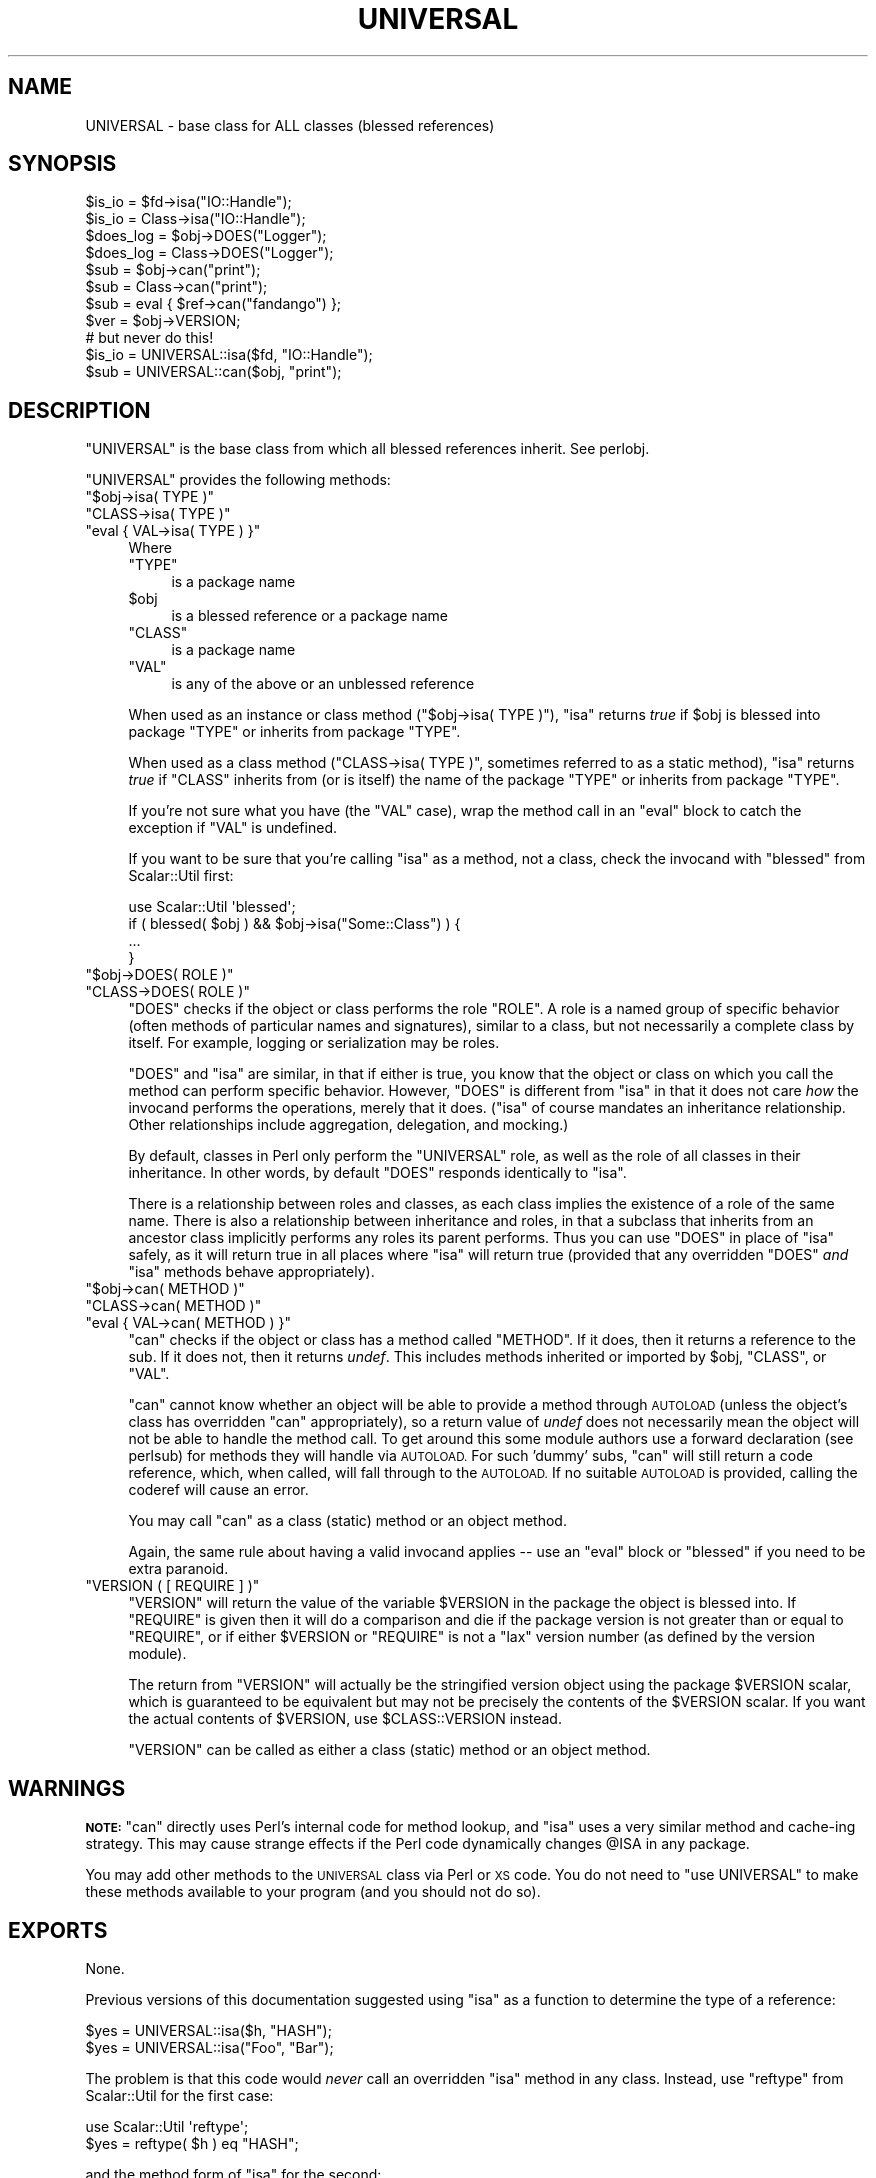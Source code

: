 .\" Automatically generated by Pod::Man 4.07 (Pod::Simple 3.32)
.\"
.\" Standard preamble:
.\" ========================================================================
.de Sp \" Vertical space (when we can't use .PP)
.if t .sp .5v
.if n .sp
..
.de Vb \" Begin verbatim text
.ft CW
.nf
.ne \\$1
..
.de Ve \" End verbatim text
.ft R
.fi
..
.\" Set up some character translations and predefined strings.  \*(-- will
.\" give an unbreakable dash, \*(PI will give pi, \*(L" will give a left
.\" double quote, and \*(R" will give a right double quote.  \*(C+ will
.\" give a nicer C++.  Capital omega is used to do unbreakable dashes and
.\" therefore won't be available.  \*(C` and \*(C' expand to `' in nroff,
.\" nothing in troff, for use with C<>.
.tr \(*W-
.ds C+ C\v'-.1v'\h'-1p'\s-2+\h'-1p'+\s0\v'.1v'\h'-1p'
.ie n \{\
.    ds -- \(*W-
.    ds PI pi
.    if (\n(.H=4u)&(1m=24u) .ds -- \(*W\h'-12u'\(*W\h'-12u'-\" diablo 10 pitch
.    if (\n(.H=4u)&(1m=20u) .ds -- \(*W\h'-12u'\(*W\h'-8u'-\"  diablo 12 pitch
.    ds L" ""
.    ds R" ""
.    ds C` ""
.    ds C' ""
'br\}
.el\{\
.    ds -- \|\(em\|
.    ds PI \(*p
.    ds L" ``
.    ds R" ''
.    ds C`
.    ds C'
'br\}
.\"
.\" Escape single quotes in literal strings from groff's Unicode transform.
.ie \n(.g .ds Aq \(aq
.el       .ds Aq '
.\"
.\" If the F register is >0, we'll generate index entries on stderr for
.\" titles (.TH), headers (.SH), subsections (.SS), items (.Ip), and index
.\" entries marked with X<> in POD.  Of course, you'll have to process the
.\" output yourself in some meaningful fashion.
.\"
.\" Avoid warning from groff about undefined register 'F'.
.de IX
..
.if !\nF .nr F 0
.if \nF>0 \{\
.    de IX
.    tm Index:\\$1\t\\n%\t"\\$2"
..
.    if !\nF==2 \{\
.        nr % 0
.        nr F 2
.    \}
.\}
.\"
.\" Accent mark definitions (@(#)ms.acc 1.5 88/02/08 SMI; from UCB 4.2).
.\" Fear.  Run.  Save yourself.  No user-serviceable parts.
.    \" fudge factors for nroff and troff
.if n \{\
.    ds #H 0
.    ds #V .8m
.    ds #F .3m
.    ds #[ \f1
.    ds #] \fP
.\}
.if t \{\
.    ds #H ((1u-(\\\\n(.fu%2u))*.13m)
.    ds #V .6m
.    ds #F 0
.    ds #[ \&
.    ds #] \&
.\}
.    \" simple accents for nroff and troff
.if n \{\
.    ds ' \&
.    ds ` \&
.    ds ^ \&
.    ds , \&
.    ds ~ ~
.    ds /
.\}
.if t \{\
.    ds ' \\k:\h'-(\\n(.wu*8/10-\*(#H)'\'\h"|\\n:u"
.    ds ` \\k:\h'-(\\n(.wu*8/10-\*(#H)'\`\h'|\\n:u'
.    ds ^ \\k:\h'-(\\n(.wu*10/11-\*(#H)'^\h'|\\n:u'
.    ds , \\k:\h'-(\\n(.wu*8/10)',\h'|\\n:u'
.    ds ~ \\k:\h'-(\\n(.wu-\*(#H-.1m)'~\h'|\\n:u'
.    ds / \\k:\h'-(\\n(.wu*8/10-\*(#H)'\z\(sl\h'|\\n:u'
.\}
.    \" troff and (daisy-wheel) nroff accents
.ds : \\k:\h'-(\\n(.wu*8/10-\*(#H+.1m+\*(#F)'\v'-\*(#V'\z.\h'.2m+\*(#F'.\h'|\\n:u'\v'\*(#V'
.ds 8 \h'\*(#H'\(*b\h'-\*(#H'
.ds o \\k:\h'-(\\n(.wu+\w'\(de'u-\*(#H)/2u'\v'-.3n'\*(#[\z\(de\v'.3n'\h'|\\n:u'\*(#]
.ds d- \h'\*(#H'\(pd\h'-\w'~'u'\v'-.25m'\f2\(hy\fP\v'.25m'\h'-\*(#H'
.ds D- D\\k:\h'-\w'D'u'\v'-.11m'\z\(hy\v'.11m'\h'|\\n:u'
.ds th \*(#[\v'.3m'\s+1I\s-1\v'-.3m'\h'-(\w'I'u*2/3)'\s-1o\s+1\*(#]
.ds Th \*(#[\s+2I\s-2\h'-\w'I'u*3/5'\v'-.3m'o\v'.3m'\*(#]
.ds ae a\h'-(\w'a'u*4/10)'e
.ds Ae A\h'-(\w'A'u*4/10)'E
.    \" corrections for vroff
.if v .ds ~ \\k:\h'-(\\n(.wu*9/10-\*(#H)'\s-2\u~\d\s+2\h'|\\n:u'
.if v .ds ^ \\k:\h'-(\\n(.wu*10/11-\*(#H)'\v'-.4m'^\v'.4m'\h'|\\n:u'
.    \" for low resolution devices (crt and lpr)
.if \n(.H>23 .if \n(.V>19 \
\{\
.    ds : e
.    ds 8 ss
.    ds o a
.    ds d- d\h'-1'\(ga
.    ds D- D\h'-1'\(hy
.    ds th \o'bp'
.    ds Th \o'LP'
.    ds ae ae
.    ds Ae AE
.\}
.rm #[ #] #H #V #F C
.\" ========================================================================
.\"
.IX Title "UNIVERSAL 3pm"
.TH UNIVERSAL 3pm "2017-06-30" "perl v5.24.2" "Perl Programmers Reference Guide"
.\" For nroff, turn off justification.  Always turn off hyphenation; it makes
.\" way too many mistakes in technical documents.
.if n .ad l
.nh
.SH "NAME"
UNIVERSAL \- base class for ALL classes (blessed references)
.SH "SYNOPSIS"
.IX Header "SYNOPSIS"
.Vb 2
\&    $is_io    = $fd\->isa("IO::Handle");
\&    $is_io    = Class\->isa("IO::Handle");
\&
\&    $does_log = $obj\->DOES("Logger");
\&    $does_log = Class\->DOES("Logger");
\&
\&    $sub      = $obj\->can("print");
\&    $sub      = Class\->can("print");
\&
\&    $sub      = eval { $ref\->can("fandango") };
\&    $ver      = $obj\->VERSION;
\&
\&    # but never do this!
\&    $is_io    = UNIVERSAL::isa($fd, "IO::Handle");
\&    $sub      = UNIVERSAL::can($obj, "print");
.Ve
.SH "DESCRIPTION"
.IX Header "DESCRIPTION"
\&\f(CW\*(C`UNIVERSAL\*(C'\fR is the base class from which all blessed references inherit.
See perlobj.
.PP
\&\f(CW\*(C`UNIVERSAL\*(C'\fR provides the following methods:
.ie n .IP """$obj\->isa( TYPE )""" 4
.el .IP "\f(CW$obj\->isa( TYPE )\fR" 4
.IX Item "$obj->isa( TYPE )"
.PD 0
.ie n .IP """CLASS\->isa( TYPE )""" 4
.el .IP "\f(CWCLASS\->isa( TYPE )\fR" 4
.IX Item "CLASS->isa( TYPE )"
.ie n .IP """eval { VAL\->isa( TYPE ) }""" 4
.el .IP "\f(CWeval { VAL\->isa( TYPE ) }\fR" 4
.IX Item "eval { VAL->isa( TYPE ) }"
.PD
Where
.RS 4
.ie n .IP """TYPE""" 4
.el .IP "\f(CWTYPE\fR" 4
.IX Item "TYPE"
is a package name
.ie n .IP "$obj" 4
.el .IP "\f(CW$obj\fR" 4
.IX Item "$obj"
is a blessed reference or a package name
.ie n .IP """CLASS""" 4
.el .IP "\f(CWCLASS\fR" 4
.IX Item "CLASS"
is a package name
.ie n .IP """VAL""" 4
.el .IP "\f(CWVAL\fR" 4
.IX Item "VAL"
is any of the above or an unblessed reference
.RE
.RS 4
.Sp
When used as an instance or class method (\f(CW\*(C`$obj\->isa( TYPE )\*(C'\fR),
\&\f(CW\*(C`isa\*(C'\fR returns \fItrue\fR if \f(CW$obj\fR is blessed into package \f(CW\*(C`TYPE\*(C'\fR or
inherits from package \f(CW\*(C`TYPE\*(C'\fR.
.Sp
When used as a class method (\f(CW\*(C`CLASS\->isa( TYPE )\*(C'\fR, sometimes
referred to as a static method), \f(CW\*(C`isa\*(C'\fR returns \fItrue\fR if \f(CW\*(C`CLASS\*(C'\fR
inherits from (or is itself) the name of the package \f(CW\*(C`TYPE\*(C'\fR or
inherits from package \f(CW\*(C`TYPE\*(C'\fR.
.Sp
If you're not sure what you have (the \f(CW\*(C`VAL\*(C'\fR case), wrap the method call in an
\&\f(CW\*(C`eval\*(C'\fR block to catch the exception if \f(CW\*(C`VAL\*(C'\fR is undefined.
.Sp
If you want to be sure that you're calling \f(CW\*(C`isa\*(C'\fR as a method, not a class,
check the invocand with \f(CW\*(C`blessed\*(C'\fR from Scalar::Util first:
.Sp
.Vb 1
\&  use Scalar::Util \*(Aqblessed\*(Aq;
\&
\&  if ( blessed( $obj ) && $obj\->isa("Some::Class") ) {
\&      ...
\&  }
.Ve
.RE
.ie n .IP """$obj\->DOES( ROLE )""" 4
.el .IP "\f(CW$obj\->DOES( ROLE )\fR" 4
.IX Item "$obj->DOES( ROLE )"
.PD 0
.ie n .IP """CLASS\->DOES( ROLE )""" 4
.el .IP "\f(CWCLASS\->DOES( ROLE )\fR" 4
.IX Item "CLASS->DOES( ROLE )"
.PD
\&\f(CW\*(C`DOES\*(C'\fR checks if the object or class performs the role \f(CW\*(C`ROLE\*(C'\fR.  A role is a
named group of specific behavior (often methods of particular names and
signatures), similar to a class, but not necessarily a complete class by
itself.  For example, logging or serialization may be roles.
.Sp
\&\f(CW\*(C`DOES\*(C'\fR and \f(CW\*(C`isa\*(C'\fR are similar, in that if either is true, you know that the
object or class on which you call the method can perform specific behavior.
However, \f(CW\*(C`DOES\*(C'\fR is different from \f(CW\*(C`isa\*(C'\fR in that it does not care \fIhow\fR the
invocand performs the operations, merely that it does.  (\f(CW\*(C`isa\*(C'\fR of course
mandates an inheritance relationship.  Other relationships include aggregation,
delegation, and mocking.)
.Sp
By default, classes in Perl only perform the \f(CW\*(C`UNIVERSAL\*(C'\fR role, as well as the
role of all classes in their inheritance.  In other words, by default \f(CW\*(C`DOES\*(C'\fR
responds identically to \f(CW\*(C`isa\*(C'\fR.
.Sp
There is a relationship between roles and classes, as each class implies the
existence of a role of the same name.  There is also a relationship between
inheritance and roles, in that a subclass that inherits from an ancestor class
implicitly performs any roles its parent performs.  Thus you can use \f(CW\*(C`DOES\*(C'\fR in
place of \f(CW\*(C`isa\*(C'\fR safely, as it will return true in all places where \f(CW\*(C`isa\*(C'\fR will
return true (provided that any overridden \f(CW\*(C`DOES\*(C'\fR \fIand\fR \f(CW\*(C`isa\*(C'\fR methods behave
appropriately).
.ie n .IP """$obj\->can( METHOD )""" 4
.el .IP "\f(CW$obj\->can( METHOD )\fR" 4
.IX Item "$obj->can( METHOD )"
.PD 0
.ie n .IP """CLASS\->can( METHOD )""" 4
.el .IP "\f(CWCLASS\->can( METHOD )\fR" 4
.IX Item "CLASS->can( METHOD )"
.ie n .IP """eval { VAL\->can( METHOD ) }""" 4
.el .IP "\f(CWeval { VAL\->can( METHOD ) }\fR" 4
.IX Item "eval { VAL->can( METHOD ) }"
.PD
\&\f(CW\*(C`can\*(C'\fR checks if the object or class has a method called \f(CW\*(C`METHOD\*(C'\fR. If it does,
then it returns a reference to the sub.  If it does not, then it returns
\&\fIundef\fR.  This includes methods inherited or imported by \f(CW$obj\fR, \f(CW\*(C`CLASS\*(C'\fR, or
\&\f(CW\*(C`VAL\*(C'\fR.
.Sp
\&\f(CW\*(C`can\*(C'\fR cannot know whether an object will be able to provide a method through
\&\s-1AUTOLOAD \s0(unless the object's class has overridden \f(CW\*(C`can\*(C'\fR appropriately), so a
return value of \fIundef\fR does not necessarily mean the object will not be able
to handle the method call. To get around this some module authors use a forward
declaration (see perlsub) for methods they will handle via \s-1AUTOLOAD.\s0 For
such 'dummy' subs, \f(CW\*(C`can\*(C'\fR will still return a code reference, which, when
called, will fall through to the \s-1AUTOLOAD.\s0 If no suitable \s-1AUTOLOAD\s0 is provided,
calling the coderef will cause an error.
.Sp
You may call \f(CW\*(C`can\*(C'\fR as a class (static) method or an object method.
.Sp
Again, the same rule about having a valid invocand applies \*(-- use an \f(CW\*(C`eval\*(C'\fR
block or \f(CW\*(C`blessed\*(C'\fR if you need to be extra paranoid.
.ie n .IP """VERSION ( [ REQUIRE ] )""" 4
.el .IP "\f(CWVERSION ( [ REQUIRE ] )\fR" 4
.IX Item "VERSION ( [ REQUIRE ] )"
\&\f(CW\*(C`VERSION\*(C'\fR will return the value of the variable \f(CW$VERSION\fR in the
package the object is blessed into. If \f(CW\*(C`REQUIRE\*(C'\fR is given then
it will do a comparison and die if the package version is not
greater than or equal to \f(CW\*(C`REQUIRE\*(C'\fR, or if either \f(CW$VERSION\fR or \f(CW\*(C`REQUIRE\*(C'\fR
is not a \*(L"lax\*(R" version number (as defined by the version module).
.Sp
The return from \f(CW\*(C`VERSION\*(C'\fR will actually be the stringified version object
using the package \f(CW$VERSION\fR scalar, which is guaranteed to be equivalent
but may not be precisely the contents of the \f(CW$VERSION\fR scalar.  If you want
the actual contents of \f(CW$VERSION\fR, use \f(CW$CLASS::VERSION\fR instead.
.Sp
\&\f(CW\*(C`VERSION\*(C'\fR can be called as either a class (static) method or an object
method.
.SH "WARNINGS"
.IX Header "WARNINGS"
\&\fB\s-1NOTE:\s0\fR \f(CW\*(C`can\*(C'\fR directly uses Perl's internal code for method lookup, and
\&\f(CW\*(C`isa\*(C'\fR uses a very similar method and cache-ing strategy. This may cause
strange effects if the Perl code dynamically changes \f(CW@ISA\fR in any package.
.PP
You may add other methods to the \s-1UNIVERSAL\s0 class via Perl or \s-1XS\s0 code.
You do not need to \f(CW\*(C`use UNIVERSAL\*(C'\fR to make these methods
available to your program (and you should not do so).
.SH "EXPORTS"
.IX Header "EXPORTS"
None.
.PP
Previous versions of this documentation suggested using \f(CW\*(C`isa\*(C'\fR as
a function to determine the type of a reference:
.PP
.Vb 2
\&  $yes = UNIVERSAL::isa($h, "HASH");
\&  $yes = UNIVERSAL::isa("Foo", "Bar");
.Ve
.PP
The problem is that this code would \fInever\fR call an overridden \f(CW\*(C`isa\*(C'\fR method in
any class.  Instead, use \f(CW\*(C`reftype\*(C'\fR from Scalar::Util for the first case:
.PP
.Vb 1
\&  use Scalar::Util \*(Aqreftype\*(Aq;
\&
\&  $yes = reftype( $h ) eq "HASH";
.Ve
.PP
and the method form of \f(CW\*(C`isa\*(C'\fR for the second:
.PP
.Vb 1
\&  $yes = Foo\->isa("Bar");
.Ve
